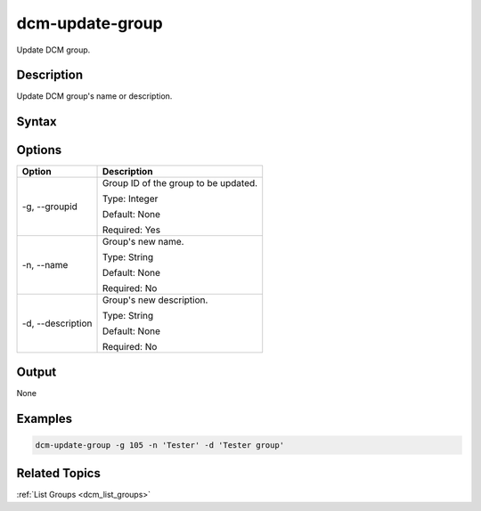 .. raw:: latex
  
      \newpage

.. _dcm_update_group:

dcm-update-group
----------------

Update DCM group.

Description
~~~~~~~~~~~

Update DCM group's name or description. 

Syntax
~~~~~~

.. program-output:: dcm-update-group -h

Options
~~~~~~~

+---------------------+-------------------------------------------------------+
| Option              | Description                                           |
+=====================+=======================================================+
| -g, --groupid       | Group ID of the group to be updated.                  |
|                     |                                                       |
|                     | Type: Integer                                         |
|                     |                                                       |
|                     | Default: None                                         |
|                     |                                                       |
|                     | Required: Yes                                         |
|                     |                                                       |
+---------------------+-------------------------------------------------------+
| -n, --name          | Group's new name.                                     | 
|                     |                                                       |
|                     | Type: String                                          |
|                     |                                                       |
|                     | Default: None                                         |
|                     |                                                       |
|                     | Required: No                                          |
|                     |                                                       |
+---------------------+-------------------------------------------------------+
| -d, --description   | Group's new description.                              |
|                     |                                                       |
|                     | Type: String                                          |
|                     |                                                       |
|                     | Default: None                                         |
|                     |                                                       |
|                     | Required: No                                          |
|                     |                                                       |
+---------------------+-------------------------------------------------------+

Output
~~~~~~

None


Examples
~~~~~~~~

.. code-block:: bash

   dcm-update-group -g 105 -n 'Tester' -d 'Tester group'

Related Topics
~~~~~~~~~~~~~~

:ref:`List Groups  <dcm_list_groups>`

